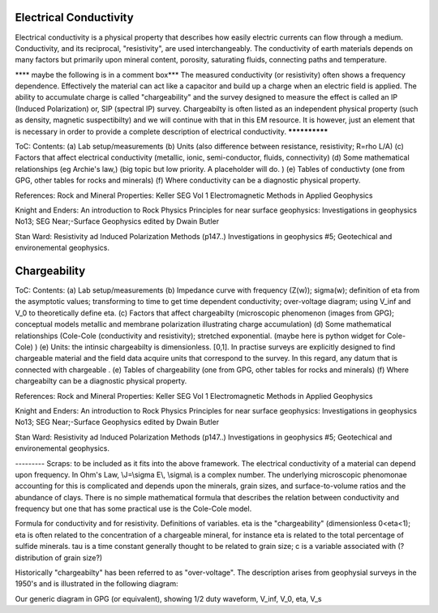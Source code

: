 .. _physical_properties_electrical_conductivity: 

Electrical Conductivity
=======================

Electrical conductivity is a physical property that describes how easily electric currents can flow through a medium. Conductivity, and its reciprocal, "resistivity", are used interchangeably.  
The conductivity of earth materials depends on many factors but primarily upon mineral content, porosity, saturating fluids, connecting paths and temperature.



**** maybe the following is in a comment box***
The measured conductivity (or resistivity) often shows a frequency dependence. Effectively the material can act like a capacitor and build up a charge when an electric field is applied. The ability to accumulate charge is called "chargeability" and the survey designed to measure the effect is called an IP (Induced Polarization) or, SIP (spectral IP) survey. Chargeabilty is often listed as an independent physical property (such as density, magnetic suspectibilty) and we will continue with that in this EM resource. It is however, just an element that is necessary in order to provide a complete description of electrical conductivity.
**************



ToC: Contents: 
(a) Lab setup/measurements
(b) Units (also difference between resistance, resistivity; R=rho L/A)
(c) Factors that affect electrical conductivity (metallic, ionic, semi-conductor, fluids, connectivity)
(d) Some mathematical relationships (eg Archie's law,) (big topic but low priority. A placeholder will do. )
(e) Tables of conductivty (one from GPG, other tables for rocks and minerals)
(f) Where conductivity can be a diagnostic physical property.

References: Rock and Mineral Properties: Keller SEG Vol 1 Electromagnetic Methods in Applied Geophysics

Knight and Enders: An introduction to Rock Physics Principles for near surface geophysics: Investigations in geophysics No13; SEG Near;-Surface Geophysics edited by Dwain Butler

Stan Ward: Resistivity ad Induced Polarization Methods (p147..)
Investigations in geophysics #5; Geotechical and environemental geophysics.




Chargeability
=============

ToC: Contents: 
(a) Lab setup/measurements
(b) Impedance curve with frequency (Z(w)); sigma(w); definition of eta from the asymptotic values; transforming to time to get time dependent conductivity; over-voltage diagram; using V_inf and V_0 to theoretically define eta. 
(c) Factors that affect chargeabilty (microscopic phenomenon (images from GPG); conceptual models metallic and membrane polarization illustrating charge accumulation)
(d) Some mathematical relationships (Cole-Cole (conductivity and resistivity); stretched exponential.   (maybe here is python widget for Cole-Cole) )
(e) Units: the intinsic chargeabilty is dimensionless. [0,1]. In practise surveys are explicitly designed to find chargeable material and the field data acquire units that correspond to the survey.  In this regard, any datum that is connected with chargeable .
(e) Tables of chargeability (one from GPG, other tables for rocks and minerals)
(f) Where chargeabilty can be a diagnostic physical property.

References: Rock and Mineral Properties: Keller SEG Vol 1 Electromagnetic Methods in Applied Geophysics

Knight and Enders: An introduction to Rock Physics Principles for near surface geophysics: Investigations in geophysics No13; SEG Near;-Surface Geophysics edited by Dwain Butler

Stan Ward: Resistivity ad Induced Polarization Methods (p147..)
Investigations in geophysics #5; Geotechical and environemental geophysics.


---------  Scraps:  to be included as it fits into the above framework. 
The electrical conductivity of a material can depend upon frequency. In Ohm's Law, \\J=\\sigma E\\, \\sigma\\ is a complex number. The underlying microscopic phenomonae accounting for this is complicated and depends upon the minerals, grain sizes, and surface-to-volume ratios and the abundance of clays. There is no simple mathematical formula that describes the relation between conductivity and frequency but one that has some practical use is the Cole-Cole model.

Formula for conductivity and for resistivity. Definitions of variables. eta is the "chargeability" (dimensionless 0<eta<1); eta is often related to the concentration of a chargeable mineral, for instance eta is related to the total percentage of sulfide minerals. tau is a time constant generally thought to be related to grain size; c is a variable associated with (?distribution of grain size?)

Historically "chargeabilty" has been referred to as "over-voltage". The description arises from geophysial surveys in the 1950's and is illustrated in the following diagram:

Our generic diagram in GPG (or equivalent), showing 1/2 duty waveform, V_inf, V_0, eta, V_s

